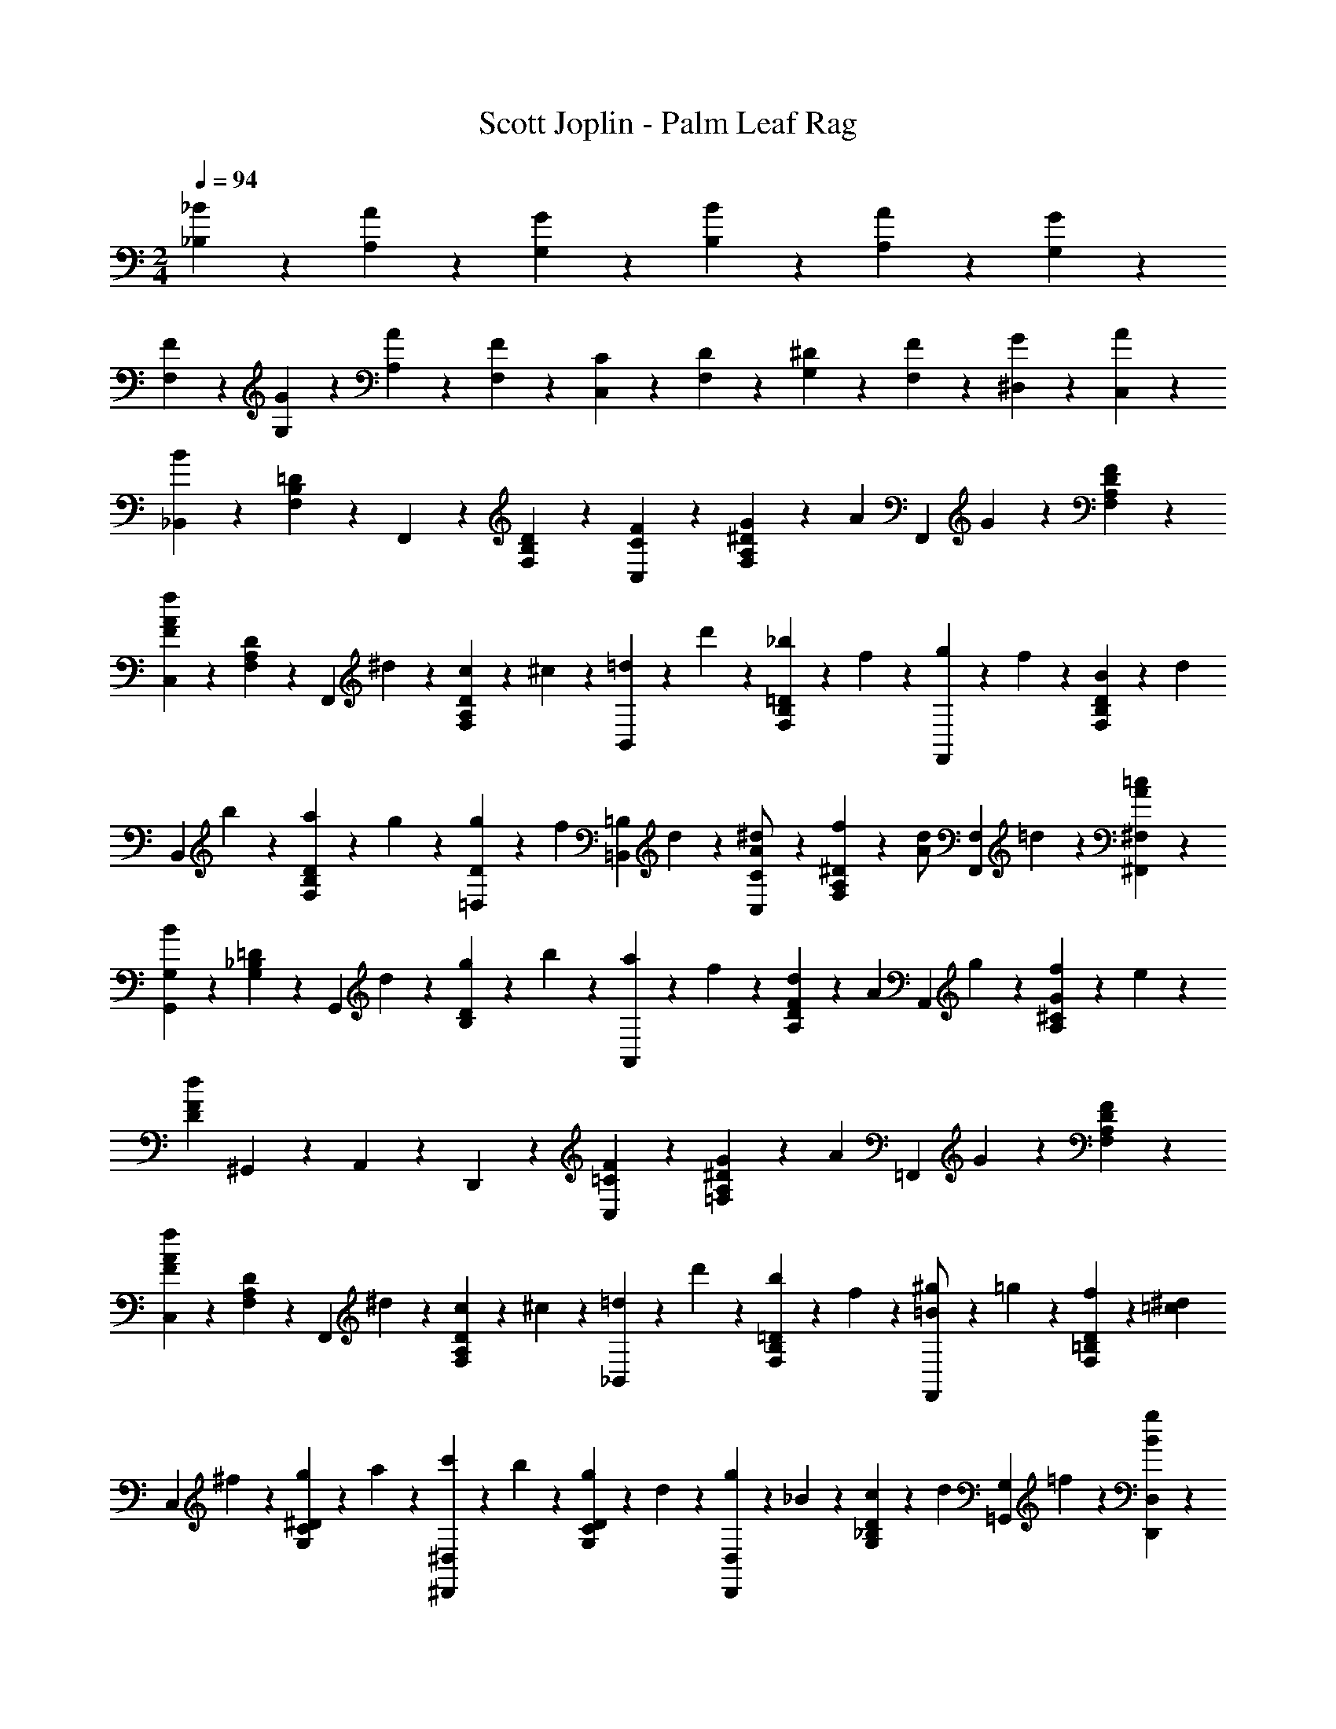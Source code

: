 X: 1
T: Scott Joplin - Palm Leaf Rag
Z: ABC Generated by Starbound Composer
L: 1/4
M: 2/4
Q: 1/4=94
K: C
[_B/6_B,/6] z/12 [A/6A,/6] z/12 [G/6G,/6] z/12 [B/3B,/3] z/6 [A/6A,/6] z/12 [G/3G,/3] z/6 
[F/6F,/6] z/12 [G/6G,/6] z/12 [A/6A,/6] z/12 [F11/12F,11/12] z/3 [C/3C,/3] z/6 [D/6F,/6] z/12 [^D/6G,/6] z/12 [F/6F,/6] z/12 [G/3^D,/3] z/6 [A/6C,/6] z/12 
[B/3_B,,/3] z/6 [=D/3B,/3F,/3] z/6 F,,/3 z/6 [D/3B,/3F,/3] z/6 [F/3C,/3C/3] z/6 [G/6^D/3A,/3F,/3] z/12 [z/4A/3] [z/4F,,/3] G/6 z/12 [F/3D/3A,/3F,/3] z/6 
[C,/3f7/6A7/6F7/6] z/6 [D/3A,/3F,/3] z/6 [z/4F,,/3] ^d/6 z/12 [c/6D/3A,/3F,/3] z/12 ^c/6 z/12 [=d/6B,,/3] z/12 d'/6 z/12 [_b/6=D/3B,/3F,/3] z/12 f/6 z/12 [g/6F,,/3] z/12 f/6 z/12 [B/6D/3B,/3F,/3] z/12 [z/4d/3] 
[z/4B,,/3] b/6 z/12 [a/6D/3B,/3F,/3] z/12 g/6 z/12 [g/6=D,/3D/3] z/12 [z/4f/3] [z/4=B,/3=B,,/3] d/6 z/12 [^d/3C,/3C/3A/2] z/6 [f/6^D/3A,/3F,/3] z/12 [z/4d/3A/2] [z/4F,,/3F,/3] =d/6 z/12 [=c/3A/3^F,/3^F,,/3] z/6 
[G,,/3G,/3B7/6] z/6 [=D/3_B,/3G,/3] z/6 [z/4G,,/3] d/6 z/12 [g/6D/3B,/3] z/12 b/6 z/12 [a/6A,,/3] z/12 f/6 z/12 [d/6F/3D/3A,/3] z/12 [z/4A/3] [z/4A,,/3] g/6 z/12 [f/6G/3^C/3A,/3] z/12 e/6 z/12 
[F/3D/3d] ^G,,/12 z/12 A,,/3 z/6 D,,/3 z2/3 [F/3C,/3=C/3] z/6 [G/6^D/3A,/3=F,/3] z/12 [z/4A/3] [z/4=F,,/3] G/6 z/12 [F/3D/3A,/3F,/3] z/6 
[C,/3f7/6A7/6F7/6] z/6 [D/3A,/3F,/3] z/6 [z/4F,,/3] ^d/6 z/12 [c/6D/3A,/3F,/3] z/12 ^c/6 z/12 [=d/6_B,,/3] z/12 d'/6 z/12 [b/6=D/3B,/3F,/3] z/12 f/6 z/12 [^g/6F,,/3=B/2] z/12 =g/6 z/12 [f/6D/3=B,/3F,/3] z/12 [z/4=c/3^d/3] 
[z/4C,/3] ^f/6 z/12 [g/6^D/3C/3G,/3] z/12 a/6 z/12 [c'/6^D,,/3^D,/3] z/12 b/6 z/12 [g/6D/3C/3G,/3] z/12 d/6 z/12 [g/6D,,/3D,/3] z/12 _B/6 z/12 [c/6D/3_B,/3G,/3] z/12 [z/4d/3] [z/4=G,,/3G,/3] =f/6 z/12 [B/3g/3D,/3D,,/3] z/6 
[=D,,/3=D,/3f2/3B7/6b7/6] z/6 [=D/3B,/3F,/3] z/6 [z/4^D,,/3^D,/3] b/6 z/12 [a/6^C/3B,/3G,/3] z/12 g/6 z/12 [f/6F,,/3F,/3] z/12 [z/4=d/3] [z/4D/3B,/3F,/3] c/6 z/12 [E/3B/3G,,/3G,/3] z/6 [c/3A/3^D/3F,/3F,,/3] z/6 
[B/3=D/3B,,/3B,/3] z/6 d/6 z/12 ^c/6 z/12 d/6 z/12 B/6 z/12 [G/6=B,,/3=B,/3] z/12 ^F/6 z/12 [=F/3C,/3=C/3] z/6 [G/6^D/3A,/3F,/3] z/12 [z/4A/3] [z/4F,,/3] G/6 z/12 [F/3D/3A,/3F,/3] z/6 
[C,/3f7/6A7/6F7/6] z/6 [D/3A,/3F,/3] z/6 [z/4F,,/3] ^d/6 z/12 [=c/6D/3A,/3F,/3] z/12 ^c/6 z/12 [=d/6_B,,/3] z/12 d'5/32 z3/32 [b/6=D/3_B,/3F,/3] z/12 f/6 z/12 [g/6F,,/3] z/12 f/6 z/12 [B/6D/3B,/3F,/3] z/12 [z/4d/3] 
[z/4B,,/3] b/6 z/12 [a/6D/3B,/3F,/3] z/12 g/6 z/12 [g/6=D,/3D/3] z/12 [z/4f/3] [z/4=B,/3=B,,/3] d/6 z/12 [^d/3C,/3C/3A/2] z/6 [f/6^D/3A,/3F,/3] z/12 [z/4d/3A/2] [z/4F,,/3F,/3] =d/6 z/12 [=c/3A/3^F,/3^F,,/3] z/6 
[G,,/3G,/3B7/6] z/6 [=D/3_B,/3G,/3] z/6 [z/4G,,/3] d/6 z/12 [g/6D/3B,/3] z/12 b/6 z/12 [a/6A,,/3] z/12 f/6 z/12 [d/6F/3D/3A,/3] z/12 [z/4A/3] [z/4A,,/3] g/6 z/12 [f/6G/3^C/3A,/3] z/12 e/6 z/12 
[F/3D/3d] ^G,,/12 z/12 A,,/3 z/6 =D,,/3 z2/3 [F/3C,/3=C/3] z/6 [G/6^D/3A,/3=F,/3] z/12 [z/4A/3] [z/4=F,,/3] G/6 z/12 [F/3D/3A,/3F,/3] z/6 
[C,/3f7/6A7/6F7/6] z/6 [D/3A,/3F,/3] z/6 [z/4F,,/3] ^d/6 z/12 [c/6D/3A,/3F,/3] z/12 ^c/6 z/12 [=d/6_B,,/3] z/12 d'/6 z/12 [b/6=D/3B,/3F,/3] z/12 f/6 z/12 [^g/6F,,/3=B/2] z/12 =g/6 z/12 [f/6D/3=B,/3F,/3] z/12 [z/4=c/3^d/3] 
[z/4C,/3] ^f/6 z/12 [g/6^D/3C/3G,/3] z/12 a/6 z/12 [c'/6^D,,/3^D,/3] z/12 b/6 z/12 [g/6D/3C/3G,/3] z/12 d/6 z/12 [g/6D,,/3D,/3] z/12 _B/6 z/12 [c/6D/3_B,/3G,/3] z/12 [z/4d/3] [z/4=G,,/3G,/3] =f/6 z/12 [B/3g/3D,/3D,,/3] z/6 
[=D,,/3=D,/3f2/3B7/6b7/6] z/6 [=D/3B,/3F,/3] z/6 [z/4^D,,/3^D,/3] b/6 z/12 [a/6^C/3B,/3G,/3] z/12 g/6 z/12 [f/6F,,/3F,/3] z/12 [z/4=d/3] [z/4D/3B,/3F,/3] c/6 z/12 [E/3B/3G,,/3G,/3] z/6 [c/3A/3^D/3F,/3F,,/3] z/6 
[B/3=D/3B,,/3B,/3] z/6 [d/3F/3] z/6 [f/3D/3] z/6 [d'/3f/3B,/3] z/6 [c'/6^f/6D,/3] z/12 [z/4b/3g/3] [z/4^D/3B,/3G,/3] [z/4g/3^d/3G/3] [z/4B,,/3] [A/6=f/6a/6] z/12 [B/3b/3g/3D/3B,/3G,/3] z/6 
[G,/6Dd] z/12 F,/6 z/12 G,/6 z/12 A,/6 z/12 B,/6 z/12 G,/6 z/12 [b/3g/3B/3D,/3] z/6 [^c/6g/6B,,/3] z/12 [z/4=d/3f/3] [z/4=D/3B,/3F,/3] [z/4D/3B/3d/3] [z/4F,,/3] [^D/6=c/6^d/6] z/12 [f/3=d/3F/3=D/3B,/3F,/3] z/6 
[=D,/6B,B] z/12 ^C,/6 z/12 D,/6 z/12 ^D,/6 z/12 F,/6 z/12 =D,/6 z/12 [d/3F,/3] z/6 [^d/6=C,/3] z/12 f/6 z/12 [A/6^D/3A,/3F,/3] z/12 c/6 z/12 [d/6F,,/3] z/12 [z/4f/3] [z/4D/3A,/3F,/3] a/6 z/12 
[d/3g/3A,,/3] z/6 [a/6D/3=C/3F,/3] z/12 [z/4d/3g/3] [z/4F,,/3] a/6 z/12 [c'/6D/3F,/3A,/3] z/12 d/6 z/12 [=d/6B,,/3] z/12 f/6 z/12 [B/6=D/3B,/3F,/3] z/12 c/6 z/12 [d/6F,,/3] z/12 [z/4f/3] [z/4D/3B,/3F,/3] b/6 z/12 
[g/3d/3B,,/3] z/6 [b/6B,/3D/3F,/3] z/12 [z/4d/3g/3] [z/4D/3D,/3] b/6 z/12 [d'/3f/3B,,/3B,/3] z/6 [c'/6^f/6^D,/3] z/12 [z/4b/3g/3] [z/4^D/3B,/3G,/3] [z/4g/3^d/3G/3] [z/4B,,/3] [A/6=f/6a/6] z/12 [B/3b/3g/3D/3B,/3G,/3] z/6 
[G,/6Dd] z/12 F,/6 z/12 G,/6 z/12 A,/6 z/12 B,/6 z/12 G,/6 z/12 [b/3g/3B/3D,/3] z/6 [^c/6g/6B,,/3] z/12 [z/4=d/3f/3] [z/4=D/3B,/3F,/3] [z/4D/3B/3d/3] [z/4F,,/3] [^D/6=c/6^d/6] z/12 [f/3=d/3F/3=D/3B,/3F,/3] z/6 
[=D,/6B,B] z/12 ^C,/6 z/12 D,/6 z/12 ^D,/6 z/12 F,/6 z/12 =D,/6 z/12 [^G/3D/3B,,/3] z/6 [D,,/3^D,/3^D/2=G/2] z/6 [z/4D/3B,/3G,/3] [G/6B/6] z/12 [^d/6B/6G,,/3G,/3] z/12 G/6 z/12 [B/6^F,/3^F,,/3] z/12 c/6 z/12 
[B/3=d/3=F,,/3=F,/3] z/6 [F/3=D/3B,/3] z/6 [E/6^C/6] z/12 [G/6B,/6] z/12 [B/6G,/6] z/12 [^c/6E,/6] z/12 [d/3F,/3] z/6 [f/6B,/3D/3] z/12 [z/4F/3] [z/4F,/3] d/6 z/12 [=c/3^D/3A,/3] z/6 
[B/3=D/3B,/3] z/6 [d/3F/3] z/6 [f/3D/3] z/6 [d'/3f/3B,/3] z/6 [c'/6^f/6D,/3] z/12 [z/4b/3g/3] [z/4^D/3B,/3G,/3] [z/4g/3^d/3G/3] [z/4B,,/3] [A/6=f/6a/6] z/12 [B/3b/3g/3D/3B,/3G,/3] z/6 
[G,/6Dd] z/12 F,/6 z/12 G,/6 z/12 A,/6 z/12 B,/6 z/12 G,/6 z/12 [b/3g/3B/3D,/3] z/6 [^c/6g/6B,,/3] z/12 [z/4=d/3f/3] [z/4=D/3B,/3F,/3] [z/4D/3B/3d/3] [z/4F,,/3] [^D/6=c/6^d/6] z/12 [f/3=d/3F/3=D/3B,/3F,/3] z/6 
[=D,/6B,B] z/12 C,/6 z/12 D,/6 z/12 ^D,/6 z/12 F,/6 z/12 =D,/6 z/12 [d/3F,/3] z/6 [^d/6=C,/3] z/12 f/6 z/12 [A/6^D/3A,/3F,/3] z/12 c/6 z/12 [d/6F,,/3] z/12 [z/4f/3] [z/4D/3A,/3F,/3] a/6 z/12 
[d/3g/3A,,/3] z/6 [a/6D/3=C/3F,/3] z/12 [z/4d/3g/3] [z/4F,,/3] a/6 z/12 [c'/6D/3F,/3A,/3] z/12 d/6 z/12 [=d/6B,,/3] z/12 f/6 z/12 [B/6=D/3B,/3F,/3] z/12 c/6 z/12 [d/6F,,/3] z/12 [z/4f/3] [z/4D/3B,/3F,/3] b/6 z/12 
[g/3d/3B,,/3] z/6 [b/6B,/3D/3F,/3] z/12 [z/4d/3g/3] [z/4D/3D,/3] b/6 z/12 [d'/3f/3B,,/3B,/3] z/6 [c'/6^f/6^D,/3] z/12 [z/4b/3g/3] [z/4^D/3B,/3G,/3] [z/4g/3^d/3G/3] [z/4B,,/3] [A/6=f/6a/6] z/12 [B/3b/3g/3D/3B,/3G,/3] z/6 
[G,/6Dd] z/12 F,/6 z/12 G,/6 z/12 A,/6 z/12 B,/6 z/12 G,/6 z/12 [b/3g/3B/3D,/3] z/6 [^c/6g/6B,,/3] z/12 [z/4=d/3f/3] [z/4=D/3B,/3F,/3] [z/4D/3B/3d/3] [z/4F,,/3] [^D/6=c/6^d/6] z/12 [f/3=d/3F/3=D/3B,/3F,/3] z/6 
[=D,/6B,B] z/12 ^C,/6 z/12 D,/6 z/12 ^D,/6 z/12 F,/6 z/12 =D,/6 z/12 [^G/3D/3B,,/3] z/6 [D,,/3^D,/3^D/2=G/2] z/6 [z/4D/3B,/3G,/3] [G/6B/6] z/12 [^d/6B/6G,,/3G,/3] z/12 G/6 z/12 [B/6^F,/3^F,,/3] z/12 c/6 z/12 
[B/3=d/3=F,,/3=F,/3] z/6 [F/3=D/3B,/3] z/6 [E/6^C/6] z/12 [G/6B,/6] z/12 [B/6G,/6] z/12 [^c/6E,/6] z/12 [d/3F,/3] z/6 [f/6B,/3D/3] z/12 [z/4F/3] [z/4F,/3] d/6 z/12 [=c/3^D/3A,/3] z/6 
[B,/3B=D] z/6 F,/3 z/6 B,,/3 z/6 ^F/6 z/12 ^G/6 z/12 [B/6D,,/3D,/3] z/12 g/6 z/12 [f/6=G/3^D/3B,/3] z/12 ^d/6 z/12 [B/6G,,/3G,/3] z/12 =B/6 z/12 [c/6^F,/3^F,,/3] z/12 ^c/6 z/12 
[=d/6=F,,/3=F,/3] z/12 [z/4c'/3^g/3] [z/4^G/3=D/3B,/3] d/6 z/12 [B,,/3g/2c'/2] z/6 [z/4G/3D/3B,/3] [z/4_B/3] [z/4D,,/3D,/3] =g/6 z/12 [f/6=G/3^D/3B,/3] z/12 ^d/6 z/12 [B/6G,,/3G,/3] z/12 =B/6 z/12 [=c/6^F,,/3^F,/3] z/12 ^c/6 z/12 
[=d/6=F,,/3=F,/3] z/12 [z/4c'/3^g/3] [z/4^G/3=D/3B,/3] d/6 z/12 [B,,/3g/2c'/2] z/6 [z/4G/3D/3B,/3] [z/4b/3] [z/4F,,/3F,/3] f/6 z/12 [=g/6G/3D/3B,/3] z/12 [z/4^g/3] [z/4B,,/3] =g/6 z/12 [f/6G/3D/3B,/3] z/12 ^f/6 z/12 
[g/6D,,/3D,/3] z/12 =f/6 z/12 [g/6=G/3^D/3B,/3] z/12 [z/4g/3^d'/3] [z/4=C,/3] =d'/6 z/12 [g/6^d'/6D/3=C/3] z/12 c'/6 z/12 [f/6=d'/6F,/3] z/12 b/6 z/12 [f/6B,/3=D/3] z/12 [z/4e/3g/3] [z/4C,/3] [e/6g/6] z/12 [a/3^d/3F,/3] z/6 
[b/6=d2/3B,,4/3] z/12 c'/6 z/12 b/6 z/12 ^g/6 z/12 [f/6B,2/3D2/3^G2/3] z/12 d/6 z/12 =c/6 z/12 B/6 z/12 [_B/6D,,/3D,/3] z/12 =g/6 z/12 [f/6=G/3^D/3B,/3] z/12 ^d/6 z/12 [B/6G,,/3G,/3] z/12 =B/6 z/12 [c/6^F,/3^F,,/3] z/12 ^c/6 z/12 
[=d/6=F,,/3=F,/3] z/12 [z/4c'/3^g/3] [z/4^G/3=D/3B,/3] d/6 z/12 [B,,/3g/2c'/2] z/6 [z/4G/3D/3B,/3] [z/4_B/3] [z/4D,,/3D,/3] =g/6 z/12 [f/6=G/3^D/3B,/3] z/12 ^d/6 z/12 [B/6G,,/3G,/3] z/12 =B/6 z/12 [=c/6^F,,/3^F,/3] z/12 ^c/6 z/12 
[=d/6=F,,/3=F,/3] z/12 [z/4c'/3^g/3] [z/4^G/3=D/3B,/3] d/6 z/12 [B,,/3g/2c'/2] z/6 [z/4G/3D/3B,/3] [z/4=g/3] [z/4D,,/3D,/3] ^d'/6 z/12 [b/6=G/3^D/3B,/3] z/12 g/6 z/12 [^d/6G,,/3] z/12 g/6 z/12 [f/6D/3^C/3B,/3] z/12 d/6 z/12 
[=c/6^G,,/3] z/12 B/6 z/12 [c/6D/3=C/3^G,/3] z/12 [z/4d/3] [z/4A,,/3] c/6 z/12 [A/6D/3C/3^F,/3] z/12 F/6 z/12 [G/6B,,/3] z/12 ^G/6 z/12 [_B/3D/3B,/3=G,/3] z/6 [=G/6B,,/3] z/12 [z/4=F/3] [z/4=D/3B,/3^G,/3] B/6 z/12 
[^D/3D,/3=G,/3B,/3] z7/96 c/16 z/32 B/3 z7/96 c/16 z/32 B/3 z/6 G/6 z/12 ^G/6 z/12 [B/6D,,/3D,/3] z/12 g/6 z/12 [f/6=G/3D/3B,/3] z/12 d/6 z/12 [B/6=G,,/3G,/3] z/12 =B/6 z/12 [c/6F,/3^F,,/3] z/12 ^c/6 z/12 
[=d/6=F,,/3=F,/3] z/12 [z/4c'/3^g/3] [z/4^G/3=D/3B,/3] d/6 z/12 [B,,/3g/2c'/2] z/6 [z/4G/3D/3B,/3] [z/4_B/3] [z/4D,,/3D,/3] =g/6 z/12 [f/6=G/3^D/3B,/3] z/12 ^d/6 z/12 [B/6G,,/3G,/3] z/12 =B/6 z/12 [=c/6^F,,/3^F,/3] z/12 ^c/6 z/12 
[=d/6=F,,/3=F,/3] z/12 [z/4c'/3^g/3] [z/4^G/3=D/3B,/3] d/6 z/12 [B,,/3g/2c'/2] z/6 [z/4G/3D/3B,/3] [z/4b/3] [z/4F,,/3F,/3] f/6 z/12 [=g/6G/3D/3B,/3] z/12 [z/4^g/3] [z/4B,,/3] =g/6 z/12 [f/6G/3D/3B,/3] z/12 ^f/6 z/12 
[g/6D,,/3D,/3] z/12 =f/6 z/12 [g/6=G/3^D/3B,/3] z/12 [z/4g/3d'/3] [z/4C,/3] =d'/6 z/12 [g/6^d'/6D/3C/3] z/12 c'/6 z/12 [f/6=d'/6F,/3] z/12 b/6 z/12 [f/6B,/3=D/3] z/12 [z/4e/3g/3] [z/4C,/3] [e/6g/6] z/12 [a/3^d/3F,/3] z/6 
[b/6=d2/3B,,4/3] z/12 c'/6 z/12 b/6 z/12 ^g/6 z/12 [f/6B,2/3D2/3^G2/3] z/12 d/6 z/12 =c/6 z/12 B/6 z/12 [_B/6D,,/3D,/3] z/12 =g/6 z/12 [f/6=G/3^D/3B,/3] z/12 ^d/6 z/12 [B/6G,,/3G,/3] z/12 =B/6 z/12 [c/6^F,/3^F,,/3] z/12 ^c/6 z/12 
[=d/6=F,,/3=F,/3] z/12 [z/4c'/3^g/3] [z/4^G/3=D/3B,/3] d/6 z/12 [B,,/3g/2c'/2] z/6 [z/4G/3D/3B,/3] [z/4_B/3] [z/4D,,/3D,/3] =g/6 z/12 [f/6=G/3^D/3B,/3] z/12 ^d/6 z/12 [B/6G,,/3G,/3] z/12 =B/6 z/12 [=c/6^F,,/3^F,/3] z/12 ^c/6 z/12 
[=d/6=F,,/3=F,/3] z/12 [z/4c'/3^g/3] [z/4^G/3=D/3B,/3] d/6 z/12 [B,,/3g/2c'/2] z/6 [z/4G/3D/3B,/3] [z/4=g/3] [z/4D,,/3D,/3] ^d'/6 z/12 [b/6=G/3^D/3B,/3] z/12 g/6 z/12 [^d/6G,,/3] z/12 g/6 z/12 [f/6D/3^C/3B,/3] z/12 d/6 z/12 
[=c/6^G,,/3] z/12 B/6 z/12 [c/6D/3=C/3^G,/3] z/12 [z/4d/3] [z/4A,,/3] c/6 z/12 [A/6D/3C/3^F,/3] z/12 ^F/6 z/12 [G/6B,,/3] z/12 ^G/6 z/12 [_B/3D/3B,/3=G,/3] z/6 [=G/6B,,/3] z/12 [z/4=F/3] [z/4=D/3B,/3^G,/3] B/6 z/12 
[D,/3=G,/3B,/3^D2/3] z/6 [B,,/3B,/3] z/6 [d/3D/3G/3B/3D,,/3D,/3] z2/3 [D/6D,/3] z/12 B/6 z/12 [G/6E,/3] z/12 ^F/6 z/12 [=F/3=F,/3] z/6 [B/3=d/3B,,/3] z/6 
[D/6D,/3] z/12 B/6 z/12 [G/6E,/3] z/12 ^F/6 z/12 [=F2/3F,2/3] z/3 [A/6C,/3] z/12 c/6 z/12 [^d/6D/3A,/3F,/3] z/12 [z/4g/3] [z/4F,,/3] f/6 z/12 [d/6D/3A,/3F,/3] z/12 A/6 z/12 
[B/3B,,/3] z/6 [=D/3B,/3F,/3] z/6 F,,/3 z/6 [D/3B,/3F,/3] z/6 [F/3C,/3C/3] z/6 [G/6^D/3A,/3F,/3] z/12 [z/4A/3] [z/4F,,/3] G/6 z/12 [F/3D/3A,/3F,/3] z/6 
[C,/3f7/6A7/6F7/6] z/6 [D/3A,/3F,/3] z/6 [z/4F,,/3] d/6 z/12 [c/6D/3A,/3F,/3] z/12 ^c/6 z/12 [=d/6B,,/3] z/12 =d'/6 z/12 [b/6=D/3B,/3F,/3] z/12 f/6 z/12 [g/6F,,/3] z/12 f/6 z/12 [B/6D/3B,/3F,/3] z/12 [z/4d/3] 
[z/4B,,/3] b/6 z/12 [a/6D/3B,/3F,/3] z/12 g/6 z/12 [g/6=D,/3D/3] z/12 [z/4f/3] [z/4=B,/3=B,,/3] d/6 z/12 [^d/3C,/3C/3A/2] z/6 [f/6^D/3A,/3F,/3] z/12 [z/4d/3A/2] [z/4F,,/3F,/3] =d/6 z/12 [=c/3A/3^F,/3^F,,/3] z/6 
[=G,,/3G,/3B7/6] z/6 [=D/3_B,/3G,/3] z/6 [z/4G,,/3] d/6 z/12 [g/6D/3B,/3] z/12 b/6 z/12 [a/6A,,/3] z/12 f/6 z/12 [d/6F/3D/3A,/3] z/12 [z/4A/3] [z/4A,,/3] g/6 z/12 [f/6G/3^C/3A,/3] z/12 e/6 z/12 
[F/3D/3d] ^G,,/12 z/12 A,,/3 z/6 =D,,/3 z2/3 [F/3C,/3=C/3] z/6 [G/6^D/3A,/3=F,/3] z/12 [z/4A/3] [z/4=F,,/3] G/6 z/12 [F/3D/3A,/3F,/3] z/6 
[C,/3f7/6A7/6F7/6] z/6 [D/3A,/3F,/3] z/6 [z/4F,,/3] ^d/6 z/12 [c/6D/3A,/3F,/3] z/12 ^c/6 z/12 [=d/6_B,,/3] z/12 d'/6 z/12 [b/6=D/3B,/3F,/3] z/12 f/6 z/12 [^g/6F,,/3=B/2] z/12 =g/6 z/12 [f/6D/3=B,/3F,/3] z/12 [z/4=c/3^d/3] 
[z/4C,/3] ^f/6 z/12 [g/6^D/3C/3G,/3] z/12 a/6 z/12 [c'/6^D,,/3^D,/3] z/12 b/6 z/12 [g/6D/3C/3G,/3] z/12 d/6 z/12 [g/6D,,/3D,/3] z/12 _B/6 z/12 [c/6D/3_B,/3G,/3] z/12 [z/4d/3] [z/4=G,,/3G,/3] =f/6 z/12 [B/3g/3D,/3D,,/3] z/6 
[=D,,/3=D,/3f2/3B7/6b7/6] z/6 [=D/3B,/3F,/3] z/6 [z/4^D,,/3^D,/3] b/6 z/12 [a/6^C/3B,/3G,/3] z/12 g/6 z/12 [f/6F,,/3F,/3] z/12 [z/4=d/3] [z/4D/3B,/3F,/3] c/6 z/12 [E/3B/3G,,/3G,/3] z/6 [c/3A/3^D/3F,/3F,,/3] z/6 
[B/3=D/3B,,/3B,/3] z/6 d/6 z/12 ^c/6 z/12 d/6 z/12 B/6 z/12 [G/6=B,,/3=B,/3] z/12 ^F/6 z/12 [=F/3C,/3=C/3] z/6 [G/6^D/3A,/3F,/3] z/12 [z/4A/3] [z/4F,,/3] G/6 z/12 [F/3D/3A,/3F,/3] z/6 
[C,/3f7/6A7/6F7/6] z/6 [D/3A,/3F,/3] z/6 [z/4F,,/3] ^d/6 z/12 [=c/6D/3A,/3F,/3] z/12 ^c/6 z/12 [=d/6_B,,/3] z/12 d'5/32 z3/32 [b/6=D/3_B,/3F,/3] z/12 f/6 z/12 [g/6F,,/3] z/12 f/6 z/12 [B/6D/3B,/3F,/3] z/12 [z/4d/3] 
[z/4B,,/3] b/6 z/12 [a/6D/3B,/3F,/3] z/12 g/6 z/12 [g/6=D,/3D/3] z/12 [z/4f/3] [z/4=B,/3=B,,/3] d/6 z/12 [^d/3C,/3C/3A/2] z/6 [f/6^D/3A,/3F,/3] z/12 [z/4d/3A/2] [z/4F,,/3F,/3] =d/6 z/12 [=c/3A/3^F,/3^F,,/3] z/6 
[G,,/3G,/3B7/6] z/6 [=D/3_B,/3G,/3] z/6 [z/4G,,/3] d/6 z/12 [g/6D/3B,/3] z/12 b/6 z/12 [a/6A,,/3] z/12 f/6 z/12 [d/6F/3D/3A,/3] z/12 [z/4A/3] [z/4A,,/3] g/6 z/12 [f/6G/3^C/3A,/3] z/12 e/6 z/12 
[F/3D/3d] ^G,,/12 z/12 A,,/3 z/6 =D,,/3 z2/3 [F/3C,/3=C/3] z/6 [G/6^D/3A,/3=F,/3] z/12 [z/4A/3] [z/4=F,,/3] G/6 z/12 [F/3D/3A,/3F,/3] z/6 
[C,/3f7/6A7/6F7/6] z/6 [D/3A,/3F,/3] z/6 [z/4F,,/3] ^d/6 z/12 [c/6D/3A,/3F,/3] z/12 ^c/6 z/12 [=d/6_B,,/3] z/12 d'/6 z/12 [b/6=D/3B,/3F,/3] z/12 f/6 z/12 [^g/6F,,/3=B/2] z/12 =g/6 z/12 [f/6D/3=B,/3F,/3] z/12 [z/4=c/3^d/3] 
[z/4C,/3] ^f/6 z/12 [g/6^D/3C/3G,/3] z/12 a/6 z/12 [c'/6^D,,/3^D,/3] z/12 b/6 z/12 [g/6D/3C/3G,/3] z/12 d/6 z/12 [g/6D,,/3D,/3] z/12 _B/6 z/12 [c/6D/3_B,/3G,/3] z/12 [z/4d/3] [z/4=G,,/3G,/3] =f/6 z/12 [B/3g/3D,/3D,,/3] z/6 
[=D,,/3=D,/3f2/3B7/6b7/6] z/6 [=D/3B,/3F,/3] z/6 [z/4^D,,/3^D,/3] b/6 z/12 [a/6^C/3B,/3G,/3] z/12 g/6 z/12 [f/6F,,/3F,/3] z/12 [z/4=d/3] [z/4D/3B,/3F,/3] c/6 z/12 [E/3B/3G,,/3G,/3] z/6 [c/3A/3^D/3F,/3F,,/3] z/6 
[B,,/3B,/3B2/3=D2/3] z/6 [F,,/3F,/3] z/6 [b/3B/3d/3f/3B,,/3_B,,,/3] 
